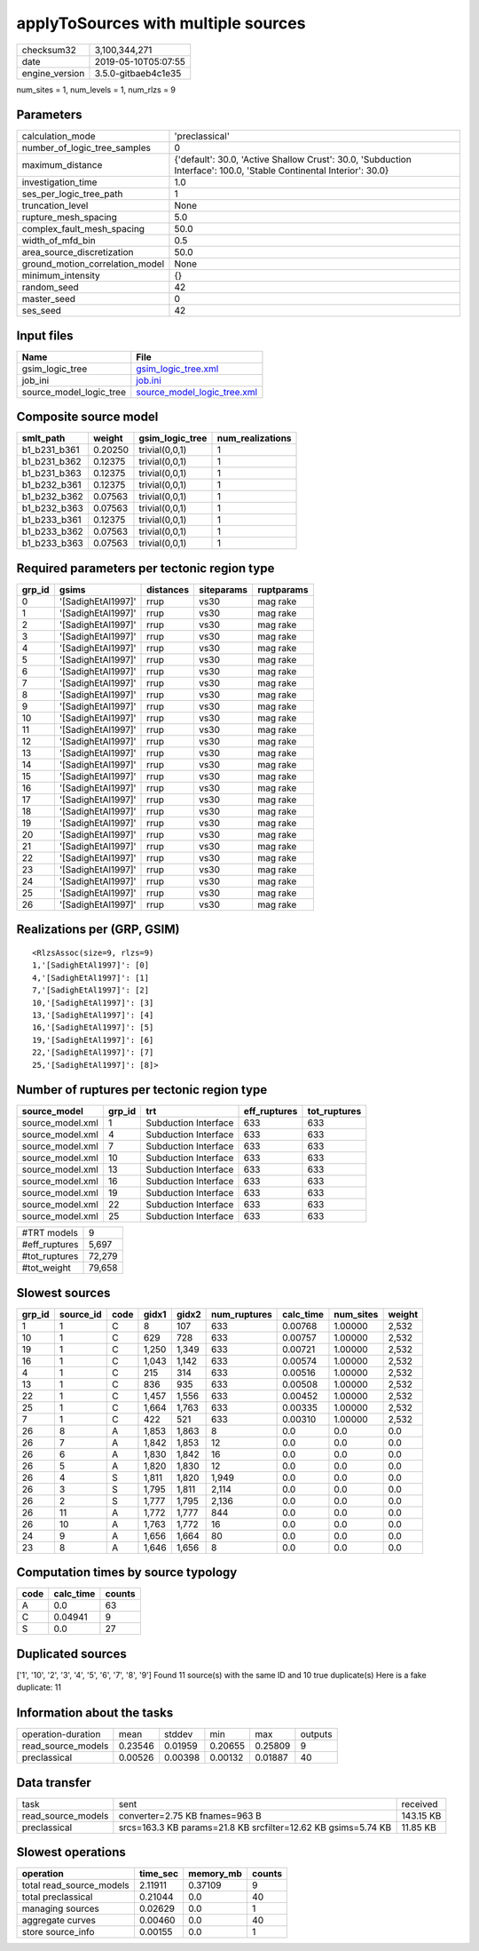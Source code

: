 applyToSources with multiple sources
====================================

============== ===================
checksum32     3,100,344,271      
date           2019-05-10T05:07:55
engine_version 3.5.0-gitbaeb4c1e35
============== ===================

num_sites = 1, num_levels = 1, num_rlzs = 9

Parameters
----------
=============================== ===================================================================================================================
calculation_mode                'preclassical'                                                                                                     
number_of_logic_tree_samples    0                                                                                                                  
maximum_distance                {'default': 30.0, 'Active Shallow Crust': 30.0, 'Subduction Interface': 100.0, 'Stable Continental Interior': 30.0}
investigation_time              1.0                                                                                                                
ses_per_logic_tree_path         1                                                                                                                  
truncation_level                None                                                                                                               
rupture_mesh_spacing            5.0                                                                                                                
complex_fault_mesh_spacing      50.0                                                                                                               
width_of_mfd_bin                0.5                                                                                                                
area_source_discretization      50.0                                                                                                               
ground_motion_correlation_model None                                                                                                               
minimum_intensity               {}                                                                                                                 
random_seed                     42                                                                                                                 
master_seed                     0                                                                                                                  
ses_seed                        42                                                                                                                 
=============================== ===================================================================================================================

Input files
-----------
======================= ============================================================
Name                    File                                                        
======================= ============================================================
gsim_logic_tree         `gsim_logic_tree.xml <gsim_logic_tree.xml>`_                
job_ini                 `job.ini <job.ini>`_                                        
source_model_logic_tree `source_model_logic_tree.xml <source_model_logic_tree.xml>`_
======================= ============================================================

Composite source model
----------------------
============ ======= =============== ================
smlt_path    weight  gsim_logic_tree num_realizations
============ ======= =============== ================
b1_b231_b361 0.20250 trivial(0,0,1)  1               
b1_b231_b362 0.12375 trivial(0,0,1)  1               
b1_b231_b363 0.12375 trivial(0,0,1)  1               
b1_b232_b361 0.12375 trivial(0,0,1)  1               
b1_b232_b362 0.07563 trivial(0,0,1)  1               
b1_b232_b363 0.07563 trivial(0,0,1)  1               
b1_b233_b361 0.12375 trivial(0,0,1)  1               
b1_b233_b362 0.07563 trivial(0,0,1)  1               
b1_b233_b363 0.07563 trivial(0,0,1)  1               
============ ======= =============== ================

Required parameters per tectonic region type
--------------------------------------------
====== ================== ========= ========== ==========
grp_id gsims              distances siteparams ruptparams
====== ================== ========= ========== ==========
0      '[SadighEtAl1997]' rrup      vs30       mag rake  
1      '[SadighEtAl1997]' rrup      vs30       mag rake  
2      '[SadighEtAl1997]' rrup      vs30       mag rake  
3      '[SadighEtAl1997]' rrup      vs30       mag rake  
4      '[SadighEtAl1997]' rrup      vs30       mag rake  
5      '[SadighEtAl1997]' rrup      vs30       mag rake  
6      '[SadighEtAl1997]' rrup      vs30       mag rake  
7      '[SadighEtAl1997]' rrup      vs30       mag rake  
8      '[SadighEtAl1997]' rrup      vs30       mag rake  
9      '[SadighEtAl1997]' rrup      vs30       mag rake  
10     '[SadighEtAl1997]' rrup      vs30       mag rake  
11     '[SadighEtAl1997]' rrup      vs30       mag rake  
12     '[SadighEtAl1997]' rrup      vs30       mag rake  
13     '[SadighEtAl1997]' rrup      vs30       mag rake  
14     '[SadighEtAl1997]' rrup      vs30       mag rake  
15     '[SadighEtAl1997]' rrup      vs30       mag rake  
16     '[SadighEtAl1997]' rrup      vs30       mag rake  
17     '[SadighEtAl1997]' rrup      vs30       mag rake  
18     '[SadighEtAl1997]' rrup      vs30       mag rake  
19     '[SadighEtAl1997]' rrup      vs30       mag rake  
20     '[SadighEtAl1997]' rrup      vs30       mag rake  
21     '[SadighEtAl1997]' rrup      vs30       mag rake  
22     '[SadighEtAl1997]' rrup      vs30       mag rake  
23     '[SadighEtAl1997]' rrup      vs30       mag rake  
24     '[SadighEtAl1997]' rrup      vs30       mag rake  
25     '[SadighEtAl1997]' rrup      vs30       mag rake  
26     '[SadighEtAl1997]' rrup      vs30       mag rake  
====== ================== ========= ========== ==========

Realizations per (GRP, GSIM)
----------------------------

::

  <RlzsAssoc(size=9, rlzs=9)
  1,'[SadighEtAl1997]': [0]
  4,'[SadighEtAl1997]': [1]
  7,'[SadighEtAl1997]': [2]
  10,'[SadighEtAl1997]': [3]
  13,'[SadighEtAl1997]': [4]
  16,'[SadighEtAl1997]': [5]
  19,'[SadighEtAl1997]': [6]
  22,'[SadighEtAl1997]': [7]
  25,'[SadighEtAl1997]': [8]>

Number of ruptures per tectonic region type
-------------------------------------------
================ ====== ==================== ============ ============
source_model     grp_id trt                  eff_ruptures tot_ruptures
================ ====== ==================== ============ ============
source_model.xml 1      Subduction Interface 633          633         
source_model.xml 4      Subduction Interface 633          633         
source_model.xml 7      Subduction Interface 633          633         
source_model.xml 10     Subduction Interface 633          633         
source_model.xml 13     Subduction Interface 633          633         
source_model.xml 16     Subduction Interface 633          633         
source_model.xml 19     Subduction Interface 633          633         
source_model.xml 22     Subduction Interface 633          633         
source_model.xml 25     Subduction Interface 633          633         
================ ====== ==================== ============ ============

============= ======
#TRT models   9     
#eff_ruptures 5,697 
#tot_ruptures 72,279
#tot_weight   79,658
============= ======

Slowest sources
---------------
====== ========= ==== ===== ===== ============ ========= ========= ======
grp_id source_id code gidx1 gidx2 num_ruptures calc_time num_sites weight
====== ========= ==== ===== ===== ============ ========= ========= ======
1      1         C    8     107   633          0.00768   1.00000   2,532 
10     1         C    629   728   633          0.00757   1.00000   2,532 
19     1         C    1,250 1,349 633          0.00721   1.00000   2,532 
16     1         C    1,043 1,142 633          0.00574   1.00000   2,532 
4      1         C    215   314   633          0.00516   1.00000   2,532 
13     1         C    836   935   633          0.00508   1.00000   2,532 
22     1         C    1,457 1,556 633          0.00452   1.00000   2,532 
25     1         C    1,664 1,763 633          0.00335   1.00000   2,532 
7      1         C    422   521   633          0.00310   1.00000   2,532 
26     8         A    1,853 1,863 8            0.0       0.0       0.0   
26     7         A    1,842 1,853 12           0.0       0.0       0.0   
26     6         A    1,830 1,842 16           0.0       0.0       0.0   
26     5         A    1,820 1,830 12           0.0       0.0       0.0   
26     4         S    1,811 1,820 1,949        0.0       0.0       0.0   
26     3         S    1,795 1,811 2,114        0.0       0.0       0.0   
26     2         S    1,777 1,795 2,136        0.0       0.0       0.0   
26     11        A    1,772 1,777 844          0.0       0.0       0.0   
26     10        A    1,763 1,772 16           0.0       0.0       0.0   
24     9         A    1,656 1,664 80           0.0       0.0       0.0   
23     8         A    1,646 1,656 8            0.0       0.0       0.0   
====== ========= ==== ===== ===== ============ ========= ========= ======

Computation times by source typology
------------------------------------
==== ========= ======
code calc_time counts
==== ========= ======
A    0.0       63    
C    0.04941   9     
S    0.0       27    
==== ========= ======

Duplicated sources
------------------
['1', '10', '2', '3', '4', '5', '6', '7', '8', '9']
Found 11 source(s) with the same ID and 10 true duplicate(s)
Here is a fake duplicate: 11

Information about the tasks
---------------------------
================== ======= ======= ======= ======= =======
operation-duration mean    stddev  min     max     outputs
read_source_models 0.23546 0.01959 0.20655 0.25809 9      
preclassical       0.00526 0.00398 0.00132 0.01887 40     
================== ======= ======= ======= ======= =======

Data transfer
-------------
================== ============================================================= =========
task               sent                                                          received 
read_source_models converter=2.75 KB fnames=963 B                                143.15 KB
preclassical       srcs=163.3 KB params=21.8 KB srcfilter=12.62 KB gsims=5.74 KB 11.85 KB 
================== ============================================================= =========

Slowest operations
------------------
======================== ======== ========= ======
operation                time_sec memory_mb counts
======================== ======== ========= ======
total read_source_models 2.11911  0.37109   9     
total preclassical       0.21044  0.0       40    
managing sources         0.02629  0.0       1     
aggregate curves         0.00460  0.0       40    
store source_info        0.00155  0.0       1     
======================== ======== ========= ======